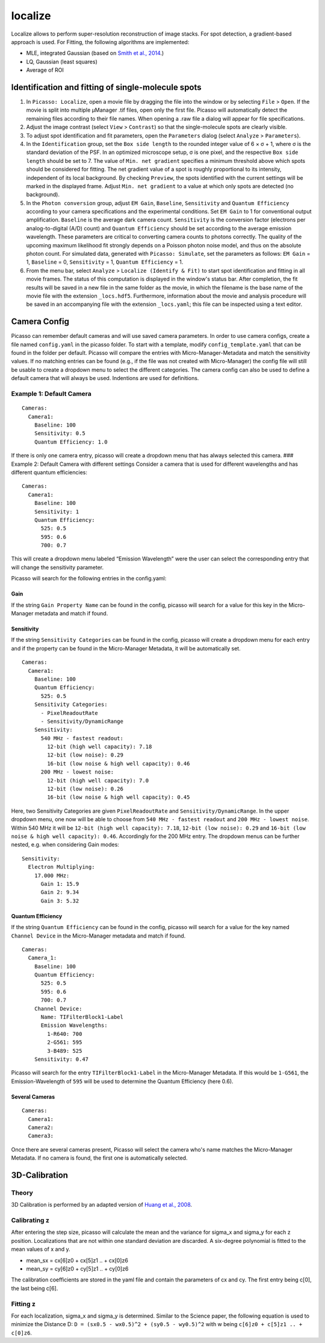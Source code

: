 localize
========

.. image:: ../docs/localize.png
   :scale: 50 %
   :alt: UML Localize

Localize allows to perform super-resolution reconstruction of image stacks. For spot detection, a gradient-based approach is used. For Fitting, the following algorithms are implemented:

- MLE, integrated Gaussian (based on `Smith et al., 2014 <https://www.ncbi.nlm.nih.gov/pmc/articles/PMC2862147/>`_.)
- LQ, Gaussian (least squares)
- Average of ROI

Identification and fitting of single-molecule spots
---------------------------------------------------

1. In ``Picasso: Localize``, open a movie file by dragging the file into the window or by selecting ``File`` > ``Open``. If the movie is split into multiple μManager .tif files, open only the first file. Picasso will automatically detect the remaining files according to their file names. When opening a .raw file a dialog will appear for file specifications.
2. Adjust the image contrast (select ``View`` > ``Contrast``) so that the single-molecule spots are clearly visible.
3. To adjust spot identification and fit parameters, open the ``Parameters`` dialog (select ``Analyze`` > ``Parameters``).
4. In the ``Identification`` group, set the ``Box side length`` to the rounded integer value of 6 × σ + 1, where σ is the standard deviation of the PSF. In an optimized microscope setup, σ is one pixel, and the respective ``Box side length`` should be set to 7. The value of ``Min. net gradient`` specifies a minimum threshold above which spots should be considered for fitting. The net gradient value of a spot is roughly proportional to its intensity, independent of its local background. By checking ``Preview``, the spots identified with the current settings will be marked in the displayed frame. Adjust ``Min. net gradient`` to a value at which only spots are detected (no background).
5. In the ``Photon conversion`` group, adjust ``EM Gain``, ``Baseline``, ``Sensitivity`` and ``Quantum Efficiency`` according to your camera specifications and the experimental conditions. Set ``EM Gain`` to 1 for conventional output amplification. ``Baseline`` is the average dark camera count. ``Sensitivity`` is the conversion factor (electrons per analog-to-digital (A/D) count) and ``Quantum Efficiency`` should be set according to the average emission wavelength. These parameters are critical to converting camera counts to photons correctly. The quality of the upcoming maximum likelihood fit strongly depends on a Poisson photon noise model, and thus on the absolute photon count. For simulated data, generated with ``Picasso: Simulate``, set the parameters as follows: ``EM Gain`` = 1, ``Baseline`` = 0, ``Sensitivity`` = 1, ``Quantum Efficiency`` = 1.
6. From the menu bar, select ``Analyze`` > ``Localize (Identify & Fit)`` to start spot identification and fitting in all movie frames. The status of this computation is displayed in the window's status bar. After completion, the fit results will be saved in a new file in the same folder as the movie, in which the filename is the base name of the movie file with the extension ``_locs.hdf5``. Furthermore, information about the movie and analysis procedure will be saved in an accompanying file with the extension ``_locs.yaml``; this file can be inspected using a text editor.

Camera Config
-------------

Picasso can remember default cameras and will use saved camera parameters. In order to use camera configs, create a file named ``config.yaml`` in the picasso folder. To start with a template, modify ``config_template.yaml`` that can be found in the folder per default. Picasso will compare the entries with Micro-Manager-Metadata and match the sensitivity values. If no matching entries can be found (e.g., if the file was not created with Micro-Manager) the config file will still be usable to create a dropdown menu to select the different categories. The camera config can also be used to define a default camera that will always be used. Indentions are used for definitions.

Example 1: Default Camera
~~~~~~~~~~~~~~~~~~~~~~~~~

::

   Cameras:
     Camera1:
       Baseline: 100
       Sensitivity: 0.5
       Quantum Efficiency: 1.0

If there is only one camera entry, picasso will create a dropdown menu that has always selected this camera. ### Example 2: Default Camera with different settings Consider a camera that is used for different wavelengths and has different quantum efficiencies:

::

   Cameras:
     Camera1:
       Baseline: 100
       Sensitivity: 1
       Quantum Efficiency:
         525: 0.5
         595: 0.6
         700: 0.7

This will create a dropdown menu labeled “Emission Wavelength” were the user can select the corresponding entry that will change the sensitivity parameter.

Picasso will search for the following entries in the config.yaml:

Gain
^^^^
If the string ``Gain Property Name`` can be found in the config, picasso will search for a value for this key in the Micro-Manager metadata and match if found.

Sensitivity
^^^^^^^^^^^

If the string ``Sensitivity Categories`` can be found in the config, picasso will create a dropdown menu for each entry and if the property can be found in the Micro-Manager Metadata, it will be automatically set.

::

   Cameras:
     Camera1:
       Baseline: 100
       Quantum Efficiency:
         525: 0.5
       Sensitivity Categories:
         - PixelReadoutRate
         - Sensitivity/DynamicRange
       Sensitivity:
         540 MHz - fastest readout:
           12-bit (high well capacity): 7.18
           12-bit (low noise): 0.29
           16-bit (low noise & high well capacity): 0.46
         200 MHz - lowest noise:
           12-bit (high well capacity): 7.0
           12-bit (low noise): 0.26
           16-bit (low noise & high well capacity): 0.45

Here, two Sensitivity Categories are given ``PixelReadoutRate`` and ``Sensitivity/DynamicRange``. In the upper dropdown menu, one now will be able to choose from ``540 MHz - fastest readout`` and
``200 MHz - lowest noise``. Within 540 MHz it will be ``12-bit (high well capacity): 7.18``, ``12-bit (low noise): 0.29`` and ``16-bit (low noise & high well capacity): 0.46``. Accordingly for the 200 MHz entry. The dropdown menus can be further nested, e.g. when considering Gain modes:

::

       Sensitivity:
         Electron Multiplying:
           17.000 MHz:
             Gain 1: 15.9
             Gain 2: 9.34
             Gain 3: 5.32

Quantum Efficiency
^^^^^^^^^^^^^^^^^^

If the string ``Quantum Efficiency`` can be found in the config, picasso will search for a value for the key named ``Channel Device`` in the Micro-Manager metadata and match if found.

::

   Cameras:
     Camera_1:
       Baseline: 100
       Quantum Efficiency:
         525: 0.5
         595: 0.6
         700: 0.7
       Channel Device:
         Name: TIFilterBlock1-Label
         Emission Wavelengths:
           1-R640: 700
           2-G561: 595
           3-B489: 525
       Sensitivity: 0.47

Picasso will search for the entry ``TIFilterBlock1-Label`` in the Micro-Manager Metadata. If this would be ``1-G561``, the Emission-Wavelength of ``595`` will be used to determine the Quantum Efficiency (here 0.6).

Several Cameras
^^^^^^^^^^^^^^^

::

   Cameras:
     Camera1:
     Camera2:
     Camera3:

Once there are several cameras present, Picasso will select the camera who's name matches the Micro-Manager Metadata. If no camera is found, the first one is automatically selected.

3D-Calibration
--------------

Theory
~~~~~~

3D Calibration is performed by an adapted version of `Huang et al., 2008 <https://www.ncbi.nlm.nih.gov/pubmed/18174397/>`_.


Calibrating z
~~~~~~~~~~~~~

After entering the step size, picasso will calculate the mean and the variance for sigma_x and sigma_y for each z position. Localizations that are not within one standard deviation are discarded. A six-degree polynomial is fitted to the mean values of x and y.

-  mean_sx = cx[6]z0 + cx[5]z1 .. + cx[0]z6
-  mean_sy = cy[6]z0 + cy[5]z1 .. + cy[0]z6

The calibration coefficients are stored in the yaml file and contain the parameters of cx and cy. The first entry being c[0], the last being c[6].

Fitting z
~~~~~~~~~

For each localization, sigma_x and sigma_y is determined. Similar to the Science paper, the following equation is used to minimize the Distance D:  ``D = (sx0.5 - wx0.5)^2 + (sy0.5 - wy0.5)^2`` with w being ``c[6]z0 +
c[5]z1 .. + c[0]z6``.